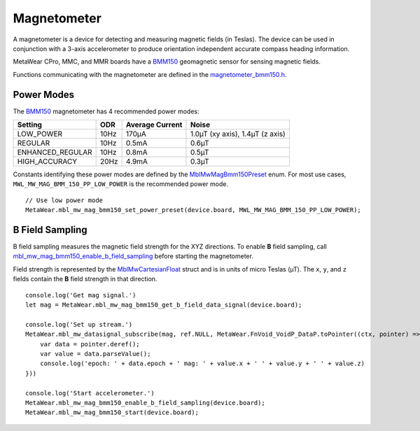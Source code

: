.. highlight:: javascript

Magnetometer
============
A magnetometer is a device for detecting and measuring magnetic fields (in Teslas). The device can be used in conjunction with a 3-axis accelerometer to produce orientation independent accurate compass heading information.

MetaWear CPro, MMC, and MMR boards have a `BMM150 <https://www.bosch-sensortec.com/bst/products/all_products/bmm150>`_ geomagnetic sensor for sensing magnetic fields.  

Functions communicating with the magnetometer are defined in the 
`magnetometer_bmm150.h <https://mbientlab.com/docs/metawear/cpp/latest/magnetometer__bmm150_8h.html>`_.

Power Modes
-----------
The `BMM150 <https://www.bosch-sensortec.com/bst/products/all_products/bmm150>`_ magnetometer has 4 recommended power modes:

================ ==== =============== ===============================
Setting          ODR  Average Current Noise 
================ ==== =============== ===============================
LOW_POWER        10Hz 170µA           1.0µT (xy axis), 1.4µT (z axis)
REGULAR          10Hz 0.5mA           0.6µT
ENHANCED_REGULAR 10Hz 0.8mA           0.5µT
HIGH_ACCURACY    20Hz 4.9mA           0.3µT 
================ ==== =============== ===============================

Constants identifying these power modes are defined by the  
`MblMwMagBmm150Preset <https://mbientlab.com/docs/metawear/cpp/latest/magnetometer__bmm150_8h.html#ab08170453efe163de38cf9f78d60ae2a>`_ enum.  
For most use cases, ``MWL_MW_MAG_BMM_150_PP_LOW_POWER`` is the recommended power mode. ::

    // Use low power mode
    MetaWear.mbl_mw_mag_bmm150_set_power_preset(device.board, MWL_MW_MAG_BMM_150_PP_LOW_POWER);

B Field Sampling
----------------
B field sampling measures the magnetic field strength for the XYZ directions.  To enable **B** field sampling, call 
`mbl_mw_mag_bmm150_enable_b_field_sampling <https://mbientlab.com/docs/metawear/cpp/latest/magnetometer__bmm150_8h.html#ac0c27f990e0e9eab6a46afa2d24df428>`_ 
before starting the magnetometer.

Field strength is represented by the 
`MblMwCartesianFloat <https://mbientlab.com/docs/metawear/cpp/latest/structMblMwCartesianFloat.html>`_ struct and is in units of micro Teslas (µT).  The 
``x``, ``y``, and ``z`` fields contain the **B** field strength in that direction. ::

    console.log('Get mag signal.')
    let mag = MetaWear.mbl_mw_mag_bmm150_get_b_field_data_signal(device.board);
  
    console.log('Set up stream.')
    MetaWear.mbl_mw_datasignal_subscribe(mag, ref.NULL, MetaWear.FnVoid_VoidP_DataP.toPointer((ctx, pointer) => {
        var data = pointer.deref();
        var value = data.parseValue();
        console.log('epoch: ' + data.epoch + ' mag: ' + value.x + ' ' + value.y + ' ' + value.z)
    }))
  
    console.log('Start accelerometer.')
    MetaWear.mbl_mw_mag_bmm150_enable_b_field_sampling(device.board);
    MetaWear.mbl_mw_mag_bmm150_start(device.board);
